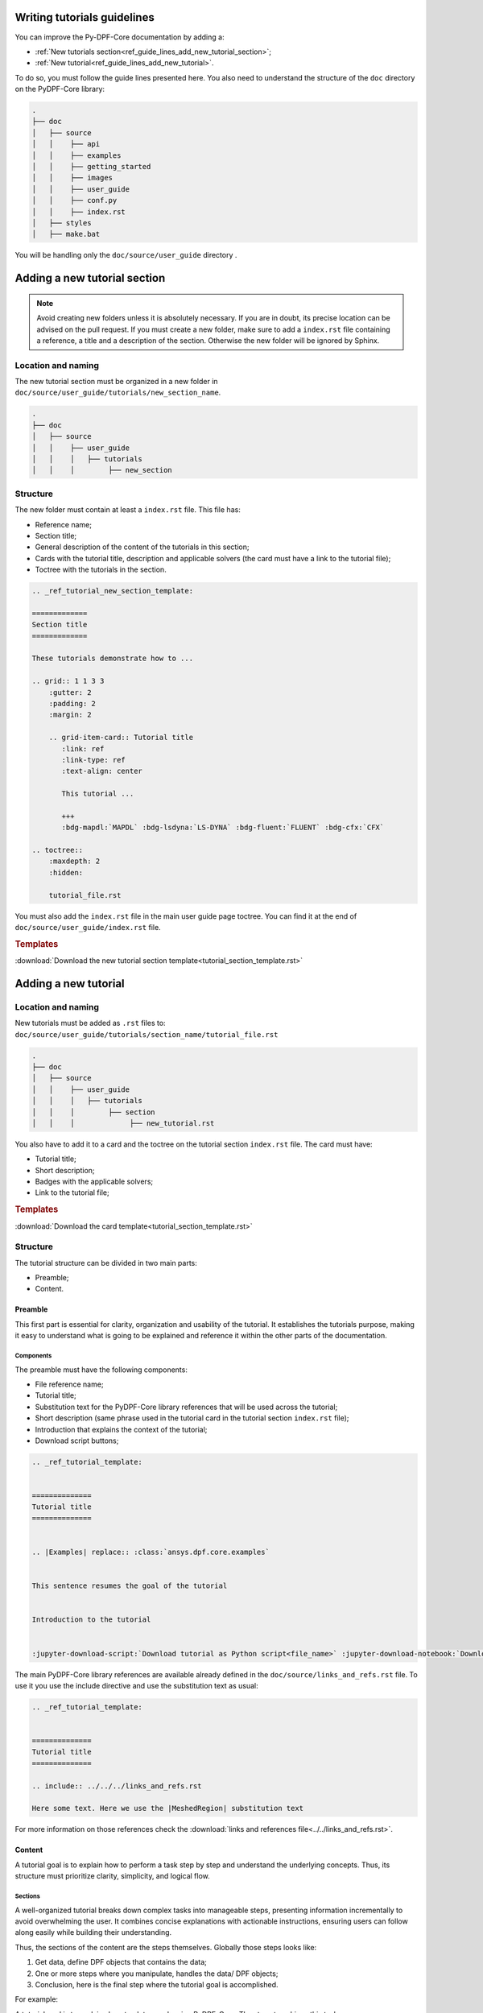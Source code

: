 .. _ref_guide_lines_tutorials:

============================
Writing tutorials guidelines
============================

You can improve the Py-DPF-Core documentation by adding a:

- :ref:`New tutorials section<ref_guide_lines_add_new_tutorial_section>`;
- :ref:`New tutorial<ref_guide_lines_add_new_tutorial>`.

To do so, you must follow the guide lines presented here.
You also need to understand the structure of the ``doc`` directory on the PyDPF-Core library:

.. code-block::

    .
    ├── doc
    │   ├── source
    │   │    ├── api
    │   │    ├── examples
    │   │    ├── getting_started
    │   │    ├── images
    │   │    ├── user_guide
    │   │    ├── conf.py
    │   │    ├── index.rst
    │   ├── styles
    │   ├── make.bat


You will be handling only the ``doc/source/user_guide`` directory .

.. _ref_guide_lines_add_new_tutorial_section:

=============================
Adding a new tutorial section
=============================

.. note::

    Avoid creating new folders unless it is absolutely necessary. If you are in doubt, its precise location can be
    advised on the pull request. If you must create a new folder, make sure to add a ``index.rst`` file containing
    a reference, a title and a description of the section. Otherwise the new folder will be ignored by Sphinx.

Location and naming
-------------------

The new tutorial section must be organized in a new folder in ``doc/source/user_guide/tutorials/new_section_name``.

.. code-block::

    .
    ├── doc
    │   ├── source
    │   │    ├── user_guide
    │   │    │   ├── tutorials
    │   │    │        ├── new_section

Structure
---------

The new folder must contain at least a ``index.rst`` file. This file has:

- Reference name;
- Section title;
- General description of the content of the tutorials in this section;
- Cards with the tutorial title, description and applicable solvers (the card must have a link to the tutorial file);
- Toctree with the tutorials in the section.

.. code-block::

    .. _ref_tutorial_new_section_template:

    =============
    Section title
    =============

    These tutorials demonstrate how to ...

    .. grid:: 1 1 3 3
        :gutter: 2
        :padding: 2
        :margin: 2

        .. grid-item-card:: Tutorial title
           :link: ref
           :link-type: ref
           :text-align: center

           This tutorial ...

           +++
           :bdg-mapdl:`MAPDL` :bdg-lsdyna:`LS-DYNA` :bdg-fluent:`FLUENT` :bdg-cfx:`CFX`

    .. toctree::
        :maxdepth: 2
        :hidden:

        tutorial_file.rst

You must also add the ``index.rst`` file in the main user guide page toctree. You can find it at the end of
``doc/source/user_guide/index.rst`` file.

.. rubric:: Templates

:download:`Download the new tutorial section template<tutorial_section_template.rst>`

.. _ref_guide_lines_add_new_tutorial:

=====================
Adding a new tutorial
=====================

Location and naming
-------------------

New tutorials must be added as ``.rst`` files to: ``doc/source/user_guide/tutorials/section_name/tutorial_file.rst``

.. code-block::

    .
    ├── doc
    │   ├── source
    │   │    ├── user_guide
    │   │    │   ├── tutorials
    │   │    │        ├── section
    │   │    │             ├── new_tutorial.rst

You also have to add it to a card and the toctree on the tutorial section ``index.rst`` file. The card must have:

- Tutorial title;
- Short description;
- Badges with the applicable solvers;
- Link to the tutorial file;

.. card:: Tutorial title
   :text-align: center
   :width: 25%

   Short description of the tutorial

   +++
   :bdg-mapdl:`MAPDL` :bdg-lsdyna:`LS-DYNA` :bdg-fluent:`FLUENT` :bdg-cfx:`CFX`

.. rubric:: Templates

:download:`Download the card template<tutorial_section_template.rst>`

Structure
---------

The tutorial structure can be divided in two main parts:

- Preamble;
- Content.

Preamble
^^^^^^^^

This first part is essential for clarity, organization and usability of the tutorial. It establishes the tutorials
purpose, making it easy to understand what is going to be explained and reference it within the other parts of
the documentation.

Components
~~~~~~~~~~

The preamble must have the following components:

- File reference name;
- Tutorial title;
- Substitution text for the PyDPF-Core library references that will be used across the tutorial;
- Short description (same phrase used in the tutorial card in the tutorial section ``index.rst`` file);
- Introduction that explains the context of the tutorial;
- Download script buttons;

.. code-block::

    .. _ref_tutorial_template:


    ==============
    Tutorial title
    ==============


    .. |Examples| replace:: :class:`ansys.dpf.core.examples`


    This sentence resumes the goal of the tutorial


    Introduction to the tutorial


    :jupyter-download-script:`Download tutorial as Python script<file_name>` :jupyter-download-notebook:`Download tutorial as notebook<file_name>`

The main PyDPF-Core library references are available already defined in the ``doc/source/links_and_refs.rst`` file.
To use it you use the include directive and use the substitution text as usual:

.. code-block::

    .. _ref_tutorial_template:


    ==============
    Tutorial title
    ==============

    .. include:: ../../../links_and_refs.rst

    Here some text. Here we use the |MeshedRegion| substitution text

For more information on those references check the :download:`links and references file<../../links_and_refs.rst>`.

Content
^^^^^^^

A tutorial goal is to explain how to perform a task step by step and understand the underlying concepts.
Thus, its structure must prioritize clarity, simplicity, and logical flow.

Sections
~~~~~~~~

A well-organized tutorial breaks down complex tasks into manageable steps, presenting information incrementally
to avoid overwhelming the user. It combines concise explanations with actionable instructions, ensuring users
can follow along easily while building their understanding.

Thus, the sections of the content are the steps themselves. Globally those steps looks like:

#. Get data, define DPF objects that contains the data;
#. One or more steps where you manipulate, handles the data/ DPF objects;
#. Conclusion, here is the final step where the tutorial goal is accomplished.

For example:

A tutorial goal is to explains how to plot a mesh using PyDPF-Core.
The steps to achieve this task are:

#. Import a result file;
#. Extract the mesh;
#. Plot the mesh.

To create those section, underline it with the appropriate characters (here: ``-``).

.. code-block::

    Import result file
    ------------------

    First, you ...


    Extract the mesh
    ----------------

    Then, you extract ...


    Plot the mesh
    -------------

    Finally, you plot ...

Tabs
~~~~

You must use tabs in the case the tutorial is applicable fore more then one solver and the implementations are
different for each of them.

These tabs looks like:

.. tab-set::

    .. tab-item:: MAPDL

        Explanation 1 ...

        .. jupyter-execute::

            # Code block 1

    .. tab-item:: LSDYNA

        Explanation 2 ...

        .. jupyter-execute::

            # Code block 2

    .. tab-item:: Fluent

        Explanation 3 ...

        .. jupyter-execute::

            # Code block 3

    .. tab-item:: CFX

        Explanation 4 ...

        .. jupyter-execute::

            # Code block 4


You can also use tabs if you want to show different approaches to one step and it would be more clear
to have the code blocks in different tabs. You can see an example of this case in the
:ref:`ref_tutorials_animate_time` tutorial.


Code blocks
~~~~~~~~~~~

The tutorials must have code blocks where you show how you actually implement the coode.
The guidelines for the code snippets are:

- Use the `jupyter sphinx<jupyter_sphinx_ext>`_ extension. Its executes embedded code in a Jupyter kernel,
  and embeds outputs of that code in the document:

.. code-block::

    .. jupyter-execute::

        # This is a executable code block
        from ansys.dpf import core as dpf

- You must split your code in several parts so you can make explanations between them:

First explanation

.. code-block::

    # Code block 1

Second explanation

.. code-block::

    # Code block 2


- Every code implementation must be commented:

.. grid:: 2
    :gutter: 2
    :padding: 2
    :margin: 2

    .. grid-item::

        **Correct**

        .. code-block::

            # Define the model
            model = dpf.Model()
            # Get the stress results
            stress_fc = model.results.stress.eval()

    .. grid-item::

        **Incorrect**

        .. code-block::

            model = dpf.Model()
            stress_fc = model.results.stress.eval()

- When using a PyDPF-Core object or method you must use key arguments

.. grid:: 2
    :gutter: 2
    :padding: 2
    :margin: 2

    .. grid-item::

        **Correct**

        .. code-block::

            # Get the stress results
            stress_fc = model.results.stress(time_scoping=time_steps).eval()

    .. grid-item::

        **Incorrect**

        .. code-block::

            # Get the stress results
            stress_fc = model.results.stress(time_steps).eval()

Text formating
~~~~~~~~~~~~~~








